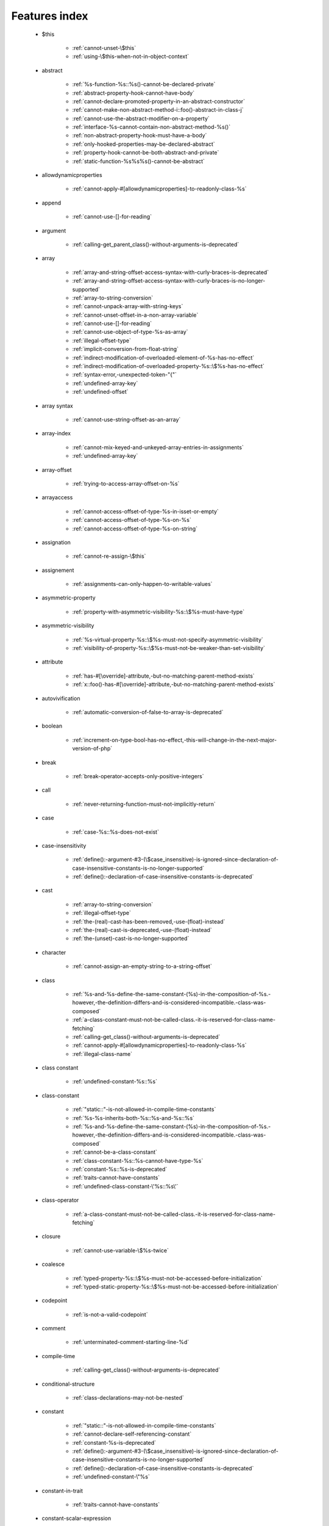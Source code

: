 .. _featuresindex:

Features index
-----------------------------


   * $this

      * :ref:`cannot-unset-\$this`
      * :ref:`using-\$this-when-not-in-object-context`


   * abstract

      * :ref:`%s-function-%s::%s()-cannot-be-declared-private`
      * :ref:`abstract-property-hook-cannot-have-body`
      * :ref:`cannot-declare-promoted-property-in-an-abstract-constructor`
      * :ref:`cannot-make-non-abstract-method-i::foo()-abstract-in-class-j`
      * :ref:`cannot-use-the-abstract-modifier-on-a-property`
      * :ref:`interface-%s-cannot-contain-non-abstract-method-%s()`
      * :ref:`non-abstract-property-hook-must-have-a-body`
      * :ref:`only-hooked-properties-may-be-declared-abstract`
      * :ref:`property-hook-cannot-be-both-abstract-and-private`
      * :ref:`static-function-%s%s%s()-cannot-be-abstract`


   * allowdynamicproperties

      * :ref:`cannot-apply-#[allowdynamicproperties]-to-readonly-class-%s`


   * append

      * :ref:`cannot-use-[]-for-reading`


   * argument

      * :ref:`calling-get_parent_class()-without-arguments-is-deprecated`


   * array

      * :ref:`array-and-string-offset-access-syntax-with-curly-braces-is-deprecated`
      * :ref:`array-and-string-offset-access-syntax-with-curly-braces-is-no-longer-supported`
      * :ref:`array-to-string-conversion`
      * :ref:`cannot-unpack-array-with-string-keys`
      * :ref:`cannot-unset-offset-in-a-non-array-variable`
      * :ref:`cannot-use-[]-for-reading`
      * :ref:`cannot-use-object-of-type-%s-as-array`
      * :ref:`illegal-offset-type`
      * :ref:`implicit-conversion-from-float-string`
      * :ref:`indirect-modification-of-overloaded-element-of-%s-has-no-effect`
      * :ref:`indirect-modification-of-overloaded-property-%s::\$%s-has-no-effect`
      * :ref:`syntax-error,-unexpected-token-"{"`
      * :ref:`undefined-array-key`
      * :ref:`undefined-offset`


   * array syntax

      * :ref:`cannot-use-string-offset-as-an-array`


   * array-index

      * :ref:`cannot-mix-keyed-and-unkeyed-array-entries-in-assignments`
      * :ref:`undefined-array-key`


   * array-offset

      * :ref:`trying-to-access-array-offset-on-%s`


   * arrayaccess

      * :ref:`cannot-access-offset-of-type-%s-in-isset-or-empty`
      * :ref:`cannot-access-offset-of-type-%s-on-%s`
      * :ref:`cannot-access-offset-of-type-%s-on-string`


   * assignation

      * :ref:`cannot-re-assign-\$this`


   * assignement

      * :ref:`assignments-can-only-happen-to-writable-values`


   * asymmetric-property

      * :ref:`property-with-asymmetric-visibility-%s::\$%s-must-have-type`


   * asymmetric-visibility

      * :ref:`%s-virtual-property-%s::\$%s-must-not-specify-asymmetric-visibility`
      * :ref:`visibility-of-property-%s::\$%s-must-not-be-weaker-than-set-visibility`


   * attribute

      * :ref:`has-#[\override]-attribute,-but-no-matching-parent-method-exists`
      * :ref:`x::foo()-has-#[\override]-attribute,-but-no-matching-parent-method-exists`


   * autovivification

      * :ref:`automatic-conversion-of-false-to-array-is-deprecated`


   * boolean

      * :ref:`increment-on-type-bool-has-no-effect,-this-will-change-in-the-next-major-version-of-php`


   * break

      * :ref:`break-operator-accepts-only-positive-integers`


   * call

      * :ref:`never-returning-function-must-not-implicitly-return`


   * case

      * :ref:`case-%s::%s-does-not-exist`


   * case-insensitivity

      * :ref:`define():-argument-#3-(\$case_insensitive)-is-ignored-since-declaration-of-case-insensitive-constants-is-no-longer-supported`
      * :ref:`define():-declaration-of-case-insensitive-constants-is-deprecated`


   * cast

      * :ref:`array-to-string-conversion`
      * :ref:`illegal-offset-type`
      * :ref:`the-(real)-cast-has-been-removed,-use-(float)-instead`
      * :ref:`the-(real)-cast-is-deprecated,-use-(float)-instead`
      * :ref:`the-(unset)-cast-is-no-longer-supported`


   * character

      * :ref:`cannot-assign-an-empty-string-to-a-string-offset`


   * class

      * :ref:`%s-and-%s-define-the-same-constant-(%s)-in-the-composition-of-%s.-however,-the-definition-differs-and-is-considered-incompatible.-class-was-composed`
      * :ref:`a-class-constant-must-not-be-called-class.-it-is-reserved-for-class-name-fetching`
      * :ref:`calling-get_class()-without-arguments-is-deprecated`
      * :ref:`cannot-apply-#[allowdynamicproperties]-to-readonly-class-%s`
      * :ref:`illegal-class-name`


   * class constant

      * :ref:`undefined-constant-%s::%s`


   * class-constant

      * :ref:`"static::"-is-not-allowed-in-compile-time-constants`
      * :ref:`%s-%s-inherits-both-%s::%s-and-%s::%s`
      * :ref:`%s-and-%s-define-the-same-constant-(%s)-in-the-composition-of-%s.-however,-the-definition-differs-and-is-considered-incompatible.-class-was-composed`
      * :ref:`cannot-be-a-class-constant`
      * :ref:`class-constant-%s::%s-cannot-have-type-%s`
      * :ref:`constant-%s::%s-is-deprecated`
      * :ref:`traits-cannot-have-constants`
      * :ref:`undefined-class-constant-\'%s::%s\'`


   * class-operator

      * :ref:`a-class-constant-must-not-be-called-class.-it-is-reserved-for-class-name-fetching`


   * closure

      * :ref:`cannot-use-variable-\$%s-twice`


   * coalesce

      * :ref:`typed-property-%s::\$%s-must-not-be-accessed-before-initialization`
      * :ref:`typed-static-property-%s::\$%s-must-not-be-accessed-before-initialization`


   * codepoint

      * :ref:`is-not-a-valid-codepoint`


   * comment

      * :ref:`unterminated-comment-starting-line-%d`


   * compile-time

      * :ref:`calling-get_class()-without-arguments-is-deprecated`


   * conditional-structure

      * :ref:`class-declarations-may-not-be-nested`


   * constant

      * :ref:`"static::"-is-not-allowed-in-compile-time-constants`
      * :ref:`cannot-declare-self-referencing-constant`
      * :ref:`constant-%s-is-deprecated`
      * :ref:`define():-argument-#3-(\$case_insensitive)-is-ignored-since-declaration-of-case-insensitive-constants-is-no-longer-supported`
      * :ref:`define():-declaration-of-case-insensitive-constants-is-deprecated`
      * :ref:`undefined-constant-\"%s`


   * constant-in-trait

      * :ref:`traits-cannot-have-constants`


   * constant-scalar-expression

      * :ref:`constant-expression-contains-invalid-operations`


   * constructor

      * :ref:`cannot-call-constructor`


   * context

      * :ref:`cannot-modify-readonly-property-%s::\$%s`


   * continue

      * :ref:`continue-operator-accepts-only-positive-integers`


   * curly-brackets

      * :ref:`array-and-string-offset-access-syntax-with-curly-braces-is-deprecated`
      * :ref:`array-and-string-offset-access-syntax-with-curly-braces-is-no-longer-supported`


   * declaration

      * :ref:`access-to-undeclared-static-property-%s::\$%s`
      * :ref:`undefined-constant-\"%s`


   * declare

      * :ref:`no-code-may-exist-outside-of-namespace-{}`


   * default

      * :ref:`default-value-for-property-of-type-int-may-not-be-null.-use-the-nullable-type-?int-to-allow-null-default-value`


   * definition

      * :ref:`access-to-undeclared-static-property-%s::\$%s`
      * :ref:`call-to-undefined-function-%s()`
      * :ref:`redefinition-of-parameter-\$b`
      * :ref:`undefined-property:-%s::\$%s`


   * deprecated

      * :ref:`constant-%s-is-deprecated`
      * :ref:`constant-%s::%s-is-deprecated`
      * :ref:`get_defined_functions():-setting-\$exclude_disabled-to-false-has-no-effect`


   * ellipsis

      * :ref:`cannot-unpack-array-with-string-keys`


   * empty

      * :ref:`cannot-access-offset-of-type-%s-in-isset-or-empty`
      * :ref:`property-hook-list-must-not-be-empty`
      * :ref:`typed-property-%s::\$%s-must-not-be-accessed-before-initialization`
      * :ref:`typed-static-property-%s::\$%s-must-not-be-accessed-before-initialization`


   * enum

      * :ref:`cannot-instantiate-enum-%s`


   * enum-backed

      * :ref:`enum-case-value-must-be-compile-time-evaluatable`


   * enumeration

      * :ref:`trying-to-clone-an-uncloneable-object-of-class-%s`


   * exception

      * :ref:`cannot-use-try-without-catch-or-finally`


   * execution-time

      * :ref:`calling-get_class()-without-arguments-is-deprecated`


   * exit

      * :ref:`call-to-undefined-function-exit()`
      * :ref:`never-returning-function-must-not-implicitly-return`


   * extension

      * :ref:`cannot-load-module-\"%s\"-because-required-module-\"%s\"-is-not-loaded`


   * false

      * :ref:`trying-to-access-array-offset-on-%s`


   * ffi

      * :ref:`ffi-api-is-restricted-by-\"ffi.enable\"-configuration-directive`


   * final

      * :ref:`cannot-override-final-%s::%s()-with-%s::%s()`
      * :ref:`cannot-override-final-property-hook-%s::%s()`
      * :ref:`cannot-use-the-final-modifier-on-a-property`
      * :ref:`private-methods-cannot-be-final-as-they-are-never-overridden-by-other-classes`
      * :ref:`property-cannot-be-both-final-and-private`
      * :ref:`property-hook-cannot-be-both-final-and-private`


   * finally

      * :ref:`jump-into-a-finally-block-is-disallowed`
      * :ref:`jump-out-of-a-finally-block-is-disallowed`


   * first-class-callable

      * :ref:`array-callback-has-to-contain-indices-0-and-1`


   * float

      * :ref:`implicit-conversion-from-float-string`


   * foreach

      * :ref:`an-iterator-cannot-be-used-with-foreach-by-reference`
      * :ref:`foreach()-argument-must-be-of-type-array|object`
      * :ref:`invalid-argument-supplied-for-foreach()`


   * fully-qualified-name

      * :ref:`\'namespace\%s\'-is-an-invalid-class-name`


   * function

      * :ref:`%s():-returning-by-reference-from-a-void-function-is-deprecated`
      * :ref:`a-never-returning-function-must-not-return`
      * :ref:`call-to-undefined-function-%s()`
      * :ref:`call-to-undefined-function`


   * goto

      * :ref:`\'goto\'-into-loop-or-switch-statement-is-disallowed`
      * :ref:`\'goto\'-to-undefined-label-\'%s\'`
      * :ref:`jump-into-a-finally-block-is-disallowed`
      * :ref:`jump-out-of-a-finally-block-is-disallowed`
      * :ref:`label-\'%s\'-already-defined`


   * iconv

      * :ref:`must-be-contained-in-argument-#1-(\$haystack)`


   * implements

      * :ref:`b-cannot-implement-a---it-is-not-an-interface`


   * index

      * :ref:`cannot-use-positional-argument-after-named-argument-during-unpacking`
      * :ref:`illegal-offset-type`
      * :ref:`implicit-conversion-from-float-string`


   * inheritance

      * :ref:`cannot-declare-promoted-property-in-an-abstract-constructor`
      * :ref:`readonly-class-bar-cannot-extend-non-readonly-class-foo`


   * instantiate

      * :ref:`cannot-instantiate-interface-%s`
      * :ref:`cannot-instantiate-trait-t`


   * instantiation

      * :ref:`cannot-instantiate-trait-%s`


   * interface

      * :ref:`%s-%s-inherits-both-%s::%s-and-%s::%s`
      * :ref:`b-cannot-implement-a---it-is-not-an-interface`
      * :ref:`cannot-instantiate-interface-%s`
      * :ref:`class-%s-cannot-implement-previously-implemented-interface-%s`
      * :ref:`datetimeinterface-can\\'t-be-implemented-by-user-classes`
      * :ref:`interface-%s-cannot-contain-non-abstract-method-%s()`
      * :ref:`interfaces-may-not-include-properties`


   * interpolation

      * :ref:`using-\${expr}-(variable-variables)-in-strings-is-deprecated,-use-{\${expr}}-instead`
      * :ref:`using-\${var}-in-strings-is-deprecated,-use-{\$var}-instead`


   * isset

      * :ref:`cannot-access-offset-of-type-%s-in-isset-or-empty`
      * :ref:`typed-property-%s::\$%s-must-not-be-accessed-before-initialization`
      * :ref:`typed-static-property-%s::\$%s-must-not-be-accessed-before-initialization`


   * iterator

      * :ref:`an-iterator-cannot-be-used-with-foreach-by-reference`


   * keys

      * :ref:`cannot-unpack-array-with-string-keys`


   * keyword

      * :ref:`never-cannot-be-used-as-a-parameter-type`


   * label

      * :ref:`\'goto\'-to-undefined-label-\'%s\'`
      * :ref:`jump-into-a-finally-block-is-disallowed`
      * :ref:`jump-out-of-a-finally-block-is-disallowed`
      * :ref:`label-\'%s\'-already-defined`


   * list

      * :ref:`cannot-mix-keyed-and-unkeyed-array-entries-in-assignments`
      * :ref:`cannot-use-empty-array-elements-in-arrays`
      * :ref:`cannot-use-empty-array-entries-in-keyed-array-assignment`
      * :ref:`spread-operator-is-not-supported-in-assignments`


   * magic-method

      * :ref:`call-to-undefined-method-%s::%s()`
      * :ref:`cannot-use-the-final-modifier-on-a-property`
      * :ref:`method-%s::%s()-cannot-be-static`
      * :ref:`property-cannot-be-both-final-and-private`
      * :ref:`property-hook-cannot-be-both-final-and-private`


   * match

      * :ref:`match-expressions-may-only-contain-one-default-arm`
      * :ref:`unhandled-match-case-%s`


   * math

      * :ref:`power-of-base-0-and-negative-exponent-is-deprecated`


   * mbstring

      * :ref:`must-be-contained-in-argument-#1-(\$haystack)`


   * method

      * :ref:`%s():-returning-by-reference-from-a-void-function-is-deprecated`
      * :ref:`%s-function-%s::%s()-cannot-be-declared-private`
      * :ref:`call-to-undefined-method-%s::%s()`
      * :ref:`cannot-use-\'readonly\'-as-method-modifier`
      * :ref:`non-static-method-%s::%s()-cannot-be-called-statically`
      * :ref:`trying-to-invoke-%s-method-%s::%s()-from-scope-%s`


   * mixed

      * :ref:`cannot-use-\'mixed\'-as-class-name-as-it-is-reserved`


   * name

      * :ref:`illegal-class-name`


   * named-parameter

      * :ref:`%s%s%s()-does-not-accept-unknown-named-parameters`
      * :ref:`array_merge()-does-not-accept-unknown-named-parameters`
      * :ref:`duplicate-named-parameter-\$%s`
      * :ref:`optional-parameter-\$%s-declared-before-required-parameter-\$%s-is-implicitly-treated-as-a-required-parameter`


   * namespace

      * :ref:`\'namespace\%s\'-is-an-invalid-class-name`
      * :ref:`call-to-undefined-function`
      * :ref:`namespace-declarations-cannot-be-nested`
      * :ref:`no-code-may-exist-outside-of-namespace-{}`


   * native

      * :ref:`only-internal-classes-can-be-registered-as-compiler-attribute`


   * nesting

      * :ref:`namespace-declarations-cannot-be-nested`


   * never

      * :ref:`a-never-returning-%s-must-not-return`
      * :ref:`a-never-returning-function-must-not-return`
      * :ref:`cannot-use-\'never\'-as-class-name-as-it-is-reserved`
      * :ref:`never-cannot-be-used-as-a-parameter-type`
      * :ref:`never-returning-function-must-not-implicitly-return`


   * new-in-initializer

      * :ref:`new-expressions-are-not-supported-in-this-context`


   * null

      * :ref:`trying-to-access-array-offset-on-%s`


   * nullsafe

      * :ref:`call-to-a-member-function-%s()-on-%s`


   * object

      * :ref:`cannot-use-object-of-type-%s-as-array`


   * object-syntax

      * :ref:`call-to-a-member-function-%s()-on-%s`
      * :ref:`cannot-use-string-offset-as-an-object`


   * offset

      * :ref:`cannot-unset-offset-in-a-non-array-variable`
      * :ref:`cannot-unset-string-offsets`
      * :ref:`illegal-string-offset`
      * :ref:`uninitialized-string-offset`


   * operand

      * :ref:`unsupported-operand-types`


   * operator

      * :ref:`unsupported-operand-types`


   * optional-parameter

      * :ref:`required-parameter-\$%s-follows-optional-parameter-\$%s`


   * override

      * :ref:`x::foo()-has-#[\override]-attribute,-but-no-matching-parent-method-exists`


   * overwrite

      * :ref:`indirect-modification-of-overloaded-element-of-%s-has-no-effect`
      * :ref:`indirect-modification-of-overloaded-property-%s::\$%s-has-no-effect`


   * parameter

      * :ref:`%s():-implicitly-marking-parameter-\$%s-as-nullable-is-deprecated,-the-explicit-nullable-type-must-be-used-instead`
      * :ref:`named-parameter-\$x-overwrites-previous-argument`
      * :ref:`optional-parameter-\$%s-declared-before-required-parameter-\$%s-is-implicitly-treated-as-a-required-parameter`
      * :ref:`redefinition-of-parameter-\$b`
      * :ref:`required-parameter-\$%s-follows-optional-parameter-\$%s`


   * parameter-removal

      * :ref:`get_defined_functions():-setting-\$exclude_disabled-to-false-has-no-effect`


   * parent

      * :ref:`\'\%s\'-is-an-invalid-class-name`


   * parenthesis

      * :ref:`unparenthesized-\`a-?-b-:-c-?-d-:-e\`-is-not-supported.`


   * private

      * :ref:`%s-function-%s::%s()-cannot-be-declared-private`
      * :ref:`cannot-use-the-final-modifier-on-a-property`
      * :ref:`private-methods-cannot-be-final-as-they-are-never-overridden-by-other-classes`
      * :ref:`property-cannot-be-both-final-and-private`
      * :ref:`property-hook-cannot-be-both-abstract-and-private`
      * :ref:`property-hook-cannot-be-both-final-and-private`


   * promoted-property

      * :ref:`cannot-declare-promoted-property-in-an-abstract-constructor`
      * :ref:`cannot-declare-promoted-property-outside-a-constructor`
      * :ref:`cannot-declare-variadic-promoted-property`


   * property

      * :ref:`accessing-static-trait-property-%s::\$%s-is-deprecated`
      * :ref:`cannot-acquire-reference-to-readonly-property`
      * :ref:`cannot-declare-variadic-promoted-property`
      * :ref:`default-value-for-property-of-type-int-may-not-be-null.-use-the-nullable-type-?int-to-allow-null-default-value`
      * :ref:`interfaces-may-not-include-properties`
      * :ref:`property-%s::\$%s-cannot-have-type-%s`
      * :ref:`undefined-property:-%s::\$%s`


   * property hook

      * :ref:`cannot-use-the-abstract-modifier-on-a-property`
      * :ref:`hooked-properties-cannot-be-readonly`
      * :ref:`non-abstract-property-hook-must-have-a-body`
      * :ref:`only-hooked-properties-may-be-declared-abstract`
      * :ref:`property-hook-cannot-be-both-abstract-and-private`


   * property-hook

      * :ref:`abstract-property-hook-cannot-have-body`
      * :ref:`cannot-declare-hooks-for-static-property`
      * :ref:`cannot-override-final-property-hook-%s::%s()`
      * :ref:`cannot-redeclare-property-hook`
      * :ref:`cannot-specify-default-value-for-virtual-hooked-property-%s::\$%s`
      * :ref:`cannot-unset-hooked-property-%s::\$%s`
      * :ref:`cannot-use-the-abstract-modifier-on-a-property-hook`
      * :ref:`cannot-use-the-final-modifier-on-a-property`
      * :ref:`interfaces-may-only-include-hooked-properties`
      * :ref:`must-not-use-parent::\$%s::%s()-in-a-different-property-(\$%s)`
      * :ref:`must-not-use-parent::\$%s::%s()-in-a-different-property-hook-(%s)`
      * :ref:`must-not-use-parent::\$%s::%s()-outside-a-property-hook`
      * :ref:`property-cannot-be-both-final-and-private`
      * :ref:`property-hook-cannot-be-both-final-and-private`
      * :ref:`unknown-hook-"%s"-for-property-%s::\$%s,-expected-"get"-or-"set"`


   * reading

      * :ref:`cannot-use-[]-for-reading`


   * readonly

      * :ref:`cannot-acquire-reference-to-readonly-property`
      * :ref:`cannot-apply-#[allowdynamicproperties]-to-readonly-class-%s`
      * :ref:`cannot-modify-readonly-property-%s::\$%s`
      * :ref:`cannot-use-\'readonly\'-as-method-modifier`
      * :ref:`hooked-properties-cannot-be-readonly`
      * :ref:`multiple-readonly-modifiers-are-not-allowed`
      * :ref:`readonly-class-%s-cannot-use-trait-with-a-non-readonly-property-%s::\$%s`
      * :ref:`readonly-class-bar-cannot-extend-non-readonly-class-foo`
      * :ref:`static-property-%s::\$%s-cannot-be-readonly`


   * recursion

      * :ref:`cannot-declare-self-referencing-constant`


   * reference

      * :ref:`an-iterator-cannot-be-used-with-foreach-by-reference`
      * :ref:`cannot-acquire-reference-to-readonly-property`
      * :ref:`cannot-use-variable-\$%s-twice`
      * :ref:`only-variable-references-should-be-yielded-by-reference`
      * :ref:`returning-by-reference-from-a-void-function-is-deprecated`


   * reflection

      * :ref:`attribute-class-\"%s\"-not-found`
      * :ref:`case-%s::%s-does-not-exist`


   * relative-types

      * :ref:`\'namespace\%s\'-is-an-invalid-class-name`


   * return

      * :ref:`a-function-with-return-type-must-return-a-value`
      * :ref:`a-never-returning-%s-must-not-return`
      * :ref:`never-returning-function-must-not-implicitly-return`


   * return-type

      * :ref:`a-function-with-return-type-must-return-a-value`


   * rounding

      * :ref:`must-be-a-valid-rounding-mode-(roundingmode::*)`


   * scalar

      * :ref:`cannot-use-a-scalar-value-as-an-array`


   * scalar-typehint

      * :ref:`type-declaration-\'%s\'-must-be-unqualified`


   * self

      * :ref:`\'\%s\'-is-an-invalid-class-name`


   * silent

      * :ref:`array_product():-multiplication-is-not-supported-on-type-array`
      * :ref:`array_product():-multiplication-is-not-supported-on-type-object`
      * :ref:`array_product():-multiplication-is-not-supported-on-type-string`


   * static

      * :ref:`"static::"-is-not-allowed-in-compile-time-constants`
      * :ref:`\'\%s\'-is-an-invalid-class-name`
      * :ref:`multiple-static-modifiers-are-not-allowed`
      * :ref:`non-static-method-%s::%s()-cannot-be-called-statically`
      * :ref:`non-static-method-%s::%s()-should-not-be-called-statically`
      * :ref:`static-property-%s::\$%s-cannot-be-readonly`
      * :ref:`static-property-x::\$y-cannot-be-readonly`


   * static property

      * :ref:`accessing-static-trait-property-%s::\$%s-is-deprecated`


   * static-property

      * :ref:`access-to-undeclared-static-property-%s::\$%s`
      * :ref:`attempt-to-unset-static-property-%s::\$%s`
      * :ref:`cannot-declare-hooks-for-static-property`


   * static-variable

      * :ref:`duplicate-declaration-of-static-variable-\$%s`


   * strict_types

      * :ref:`strict_types-declaration-must-be-the-very-first-statement-in-the-script`


   * string

      * :ref:`a-non-numeric-value-encountered`
      * :ref:`array-and-string-offset-access-syntax-with-curly-braces-is-deprecated`
      * :ref:`array-and-string-offset-access-syntax-with-curly-braces-is-no-longer-supported`
      * :ref:`cannot-assign-an-empty-string-to-a-string-offset`
      * :ref:`cannot-use-string-offset-as-an-array`
      * :ref:`cannot-use-string-offset-as-an-object`
      * :ref:`illegal-string-offset`
      * :ref:`uninitialized-string-offset`
      * :ref:`using-\${var}-in-strings-is-deprecated,-use-{\$var}-instead`


   * surprising

      * :ref:`cannot-use-temporary-expression-in-write-context`


   * switch

      * :ref:`switch-statements-may-only-contain-one-default-clause`


   * ternary

      * :ref:`unparenthesized-\`a-?-b-:-c-?-d-:-e\`-is-not-supported.`


   * this

      * :ref:`cannot-re-assign-\$this`


   * throw

      * :ref:`never-returning-function-must-not-implicitly-return`


   * trait

      * :ref:`%s-and-%s-define-the-same-constant-(%s)-in-the-composition-of-%s.-however,-the-definition-differs-and-is-considered-incompatible.-class-was-composed`
      * :ref:`%s-cannot-use-%s---it-is-not-a-trait`
      * :ref:`accessing-static-trait-property-%s::\$%s-is-deprecated,-it-should-only-be-accessed-on-a-class-using-the-trait`
      * :ref:`accessing-static-trait-property-%s::\$%s-is-deprecated`
      * :ref:`call-to-undefined-method-%s::%s()`
      * :ref:`calling-static-trait-method-%s::%s-is-deprecated`
      * :ref:`cannot-access-trait-constant-%s::%s-directly`
      * :ref:`cannot-instantiate-trait-%s`
      * :ref:`cannot-instantiate-trait-t`
      * :ref:`readonly-class-%s-cannot-use-trait-with-a-non-readonly-property-%s::\$%s`
      * :ref:`required-trait-%s-wasn\'t-added-to-%s`
      * :ref:`traits-cannot-have-constants`


   * true

      * :ref:`trying-to-access-array-offset-on-%s`


   * type

      * :ref:`%s():-implicitly-marking-parameter-\$%s-as-nullable-is-deprecated,-the-explicit-nullable-type-must-be-used-instead`
      * :ref:`duplicate-type-%s-is-redundant`


   * typed-property

      * :ref:`property-with-asymmetric-visibility-%s::\$%s-must-have-type`


   * typehint

      * :ref:`is-an-invalid-class-name`


   * typo

      * :ref:`call-to-undefined-function`


   * unpacking

      * :ref:`cannot-use-positional-argument-after-argument-unpacking`
      * :ref:`cannot-use-positional-argument-after-named-argument`


   * unset

      * :ref:`attempt-to-unset-static-property-%s::\$%s`
      * :ref:`cannot-unset-\$this`
      * :ref:`cannot-unset-string-offsets`
      * :ref:`the-(unset)-cast-is-deprecated`
      * :ref:`the-(unset)-cast-is-no-longer-supported`


   * use-alias

      * :ref:`call-to-undefined-function`


   * variable

      * :ref:`undefined-variable`


   * variadic

      * :ref:`array_merge()-does-not-accept-unknown-named-parameters`
      * :ref:`cannot-declare-variadic-promoted-property`
      * :ref:`spread-operator-is-not-supported-in-assignments`


   * virtual-property

      * :ref:`%s-virtual-property-%s::\$%s-must-not-specify-asymmetric-visibility`
      * :ref:`cannot-specify-default-value-for-virtual-hooked-property-%s::\$%s`


   * visibility

      * :ref:`multiple-access-type-modifiers-are-not-allowed`
      * :ref:`private-methods-cannot-be-final-as-they-are-never-overridden-by-other-classes`
      * :ref:`trying-to-invoke-%s-method-%s::%s()-from-scope-%s`


   * void

      * :ref:`%s():-returning-by-reference-from-a-void-function-is-deprecated`
      * :ref:`a-function-with-return-type-must-return-a-value`
      * :ref:`property-x::\$p-cannot-have-type-void`
      * :ref:`returning-by-reference-from-a-void-function-is-deprecated`
      * :ref:`void-cannot-be-used-as-a-parameter-type`


   * writable

      * :ref:`assignments-can-only-happen-to-writable-values`


   * yield

      * :ref:`only-variable-references-should-be-yielded-by-reference`

